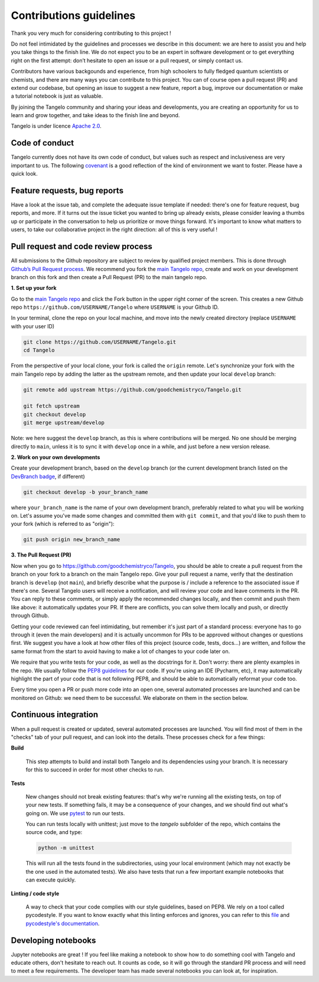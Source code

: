 Contributions guidelines
========================

Thank you very much for considering contributing to this project !

Do not feel intimidated by the guidelines and processes we describe in this document: we are here to assist you and help you take things to the finish line. We do not expect you to be an expert in software development or to get everything right on the first attempt: don’t hesitate to open an issue or a pull request, or simply contact us.

Contributors have various backgounds and experience, from high schoolers to fully fledged quantum scientists or chemists, and there are many ways you can contribute to this project. You can of course open a pull request (PR) and extend our codebase, but opening an issue to suggest a new feature, report a bug, improve our documentation or make a tutorial notebook is just as valuable.

By joining the Tangelo community and sharing your ideas and developments, you are creating an opportunity for us to learn and grow together, and take ideas to the finish line and beyond.

Tangelo is under licence `Apache 2.0 <http://www.apache.org/licenses/LICENSE-2.0>`_.


Code of conduct
---------------

Tangelo currently does not have its own code of conduct, but values such as respect and inclusiveness are very important to us. The following `covenant <https://www.contributor-covenant.org/version/1/4/code-of-conduct/>`_ is a good reflection of the kind of environment we want to foster. Please have a quick look.


Feature requests, bug reports
-----------------------------

Have a look at the issue tab, and complete the adequate issue template if needed: there's one for feature request, bug reports, and more. If it turns out the issue ticket you wanted to bring up already exists, please consider leaving a thumbs up or participate in the conversation to help us prioritize or move things forward. It's important to know what matters to users, to take our collaborative project in the right direction: all of this is very useful !


Pull request and code review process
------------------------------------

All submissions to the Github repository are subject to review by qualified project members. This is done through `Github’s Pull Request process <https://docs.github.com/en/pull-requests/collaborating-with-pull-requests/proposing-changes-to-your-work-with-pull-requests/about-pull-requests>`_. We recommend you fork the `main Tangelo repo <https://github.com/quantumsimulation/QEMIST_qSDK>`_, create and work on your development branch on this fork and then create a Pull Request (PR) to the main tangelo repo.


**1. Set up your fork**

Go to the `main Tangelo repo <https://github.com/goodchemistryco/Tangelo>`_ and click the Fork button in the upper right corner of the screen.
This creates a new Github repo ``https://github.com/USERNAME/Tangelo`` where ``USERNAME`` is your Github ID.

In your terminal, clone the repo on your local machine, and move into the newly created directory (replace ``USERNAME`` with your user ID)

.. code-block:: shell

  git clone https://github.com/USERNAME/Tangelo.git
  cd Tangelo

From the perspective of your local clone, your fork is called the ``origin`` remote.
Let's synchronize your fork with the main Tangelo repo by adding the latter as the upstream remote, and then update your local ``develop`` branch:

.. code-block:: shell

  git remote add upstream https://github.com/goodchemistryco/Tangelo.git

  git fetch upstream
  git checkout develop
  git merge upstream/develop

Note: we here suggest the ``develop`` branch, as this is where contributions will be merged. No one should be merging directly to ``main``, unless it is to sync it with ``develop`` once in a while, and just before a new version release.

**2. Work on your own developments**

Create your development branch, based on the ``develop`` branch (or the current development branch listed on the `DevBranch badge <./README.rst>`_, if different)

.. code-block:: shell

  git checkout develop -b your_branch_name

where ``your_branch_name`` is the name of your own development branch, preferably related to what you will be working on.
Let's assume you've made some changes and committed them with ``git commit``, and that you'd like to push them to your fork (which is referred to as "origin"):

.. code-block:: shell

  git push origin new_branch_name


**3. The Pull Request (PR)**

Now when you go to https://github.com/goodchemistryco/Tangelo, you should be able to create a pull request from the branch on your fork to a branch on the main Tangelo repo. Give your pull request a name, verify that the destination branch is ``develop`` (not ``main``), and briefly describe what the purpose is / include a reference to the associated issue if there's one.
Several Tangelo users will receive a notification, and will review your code and leave comments in the PR. You can reply to these comments, or simply apply the recommended changes locally, and then commit and push them like above: it automatically updates your PR.
If there are conflicts, you can solve them locally and push, or directly through Github.

Getting your code reviewed can feel intimidating, but remember it's just part of a standard process: everyone has to go through it (even the main developers) and it is actually uncommon for PRs to be approved without changes or questions first. We suggest you have a look at how other files of this project (source code, tests, docs...) are written, and follow the same format from the start to avoid having to make a lot of changes to your code later on.

We require that you write tests for your code, as well as the docstrings for it. Don't worry: there are plenty examples in the repo.
We usually follow the `PEP8 guidelines <https://www.python.org/dev/peps/pep-0008/>`_ for our code. If you're using an IDE (Pycharm, etc), it may automatically highlight the part of your code that is not following PEP8, and should be able to automatically reformat your code too.

Every time you open a PR or push more code into an open one, several automated processes are launched and can be monitored on Github: we need them to be successful. We elaborate on them in the section below.


Continuous integration
----------------------

When a pull request is created or updated, several automated processes are launched. You will find most of them in the "checks" tab of your pull request, and can look into the details. These processes check for a few things:

**Build**

  This step attempts to build and install both Tangelo and its dependencies using your branch. It is necessary for this to succeed in order for most other checks to run.

**Tests**

  New changes should not break existing features: that's why we're running all the existing tests, on top of your new tests. If something fails, it may be a consequence of your changes, and we should find out what's going on. We use `pytest <https://docs.pytest.org/en/latest/>`_ to run our tests.

  You can run tests locally with unittest; just move to the `tangelo` subfolder of the repo, which contains the source code, and type:

  .. code-block:: shell

    python -m unittest

  This will run all the tests found in the subdirectories, using your local environment (which may not exactly be the one used in the automated tests).
  We also have tests that run a few important example notebooks that can execute quickly.

**Linting / code style**

  A way to check that your code complies with our style guidelines, based on PEP8.
  We rely on a tool called pycodestyle. If you want to know exactly what this linting enforces and ignores, you can refer to this `file <./other_tests/pycodestyle>`_ and `pycodestyle's documentation <https://pycodestyle.pycqa.org/en/latest/intro.html>`_.


Developing notebooks
--------------------

Jupyter notebooks are great ! If you feel like making a notebook to show how to do something cool with Tangelo and educate others, don't hesitate to reach out. It counts as code, so it will go through the standard PR process and will need to meet a few requirements. The developer team has made several notebooks you can look at, for inspiration.
